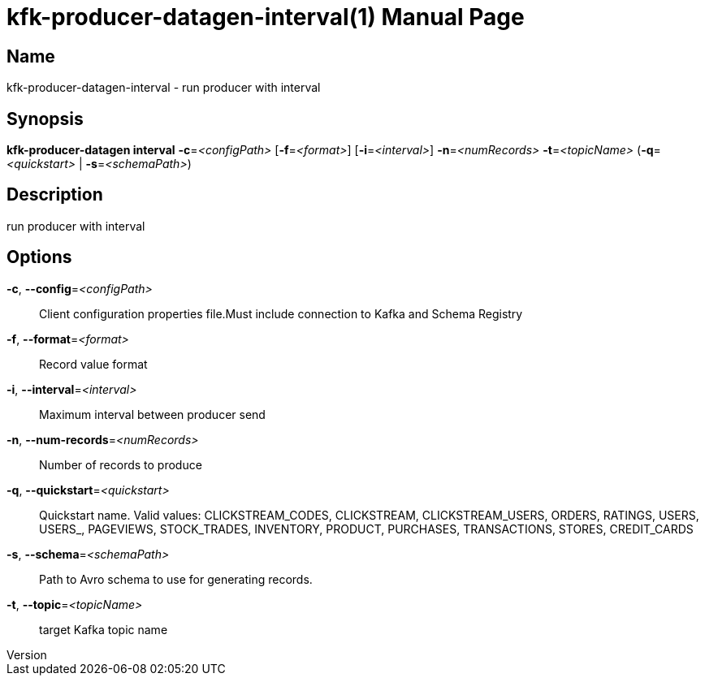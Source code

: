 // tag::picocli-generated-full-manpage[]
// tag::picocli-generated-man-section-header[]
:doctype: manpage
:revnumber: 
:manmanual: Kfk-producer-datagen Manual
:mansource: 
:man-linkstyle: pass:[blue R < >]
= kfk-producer-datagen-interval(1)

// end::picocli-generated-man-section-header[]

// tag::picocli-generated-man-section-name[]
== Name

kfk-producer-datagen-interval - run producer with interval

// end::picocli-generated-man-section-name[]

// tag::picocli-generated-man-section-synopsis[]
== Synopsis

*kfk-producer-datagen interval* *-c*=_<configPath>_ [*-f*=_<format>_] [*-i*=_<interval>_]
                              *-n*=_<numRecords>_ *-t*=_<topicName>_ (*-q*=_<quickstart>_ |
                              *-s*=_<schemaPath>_)

// end::picocli-generated-man-section-synopsis[]

// tag::picocli-generated-man-section-description[]
== Description

run producer with interval

// end::picocli-generated-man-section-description[]

// tag::picocli-generated-man-section-options[]
== Options

*-c*, *--config*=_<configPath>_::
  Client configuration properties file.Must include connection to Kafka and Schema Registry

*-f*, *--format*=_<format>_::
  Record value format

*-i*, *--interval*=_<interval>_::
  Maximum interval between producer send

*-n*, *--num-records*=_<numRecords>_::
  Number of records to produce

*-q*, *--quickstart*=_<quickstart>_::
  Quickstart name. Valid values:  CLICKSTREAM_CODES, CLICKSTREAM, CLICKSTREAM_USERS, ORDERS, RATINGS, USERS, USERS_, PAGEVIEWS, STOCK_TRADES, INVENTORY, PRODUCT, PURCHASES, TRANSACTIONS, STORES, CREDIT_CARDS

*-s*, *--schema*=_<schemaPath>_::
  Path to Avro schema to use for generating records.

*-t*, *--topic*=_<topicName>_::
  target Kafka topic name

// end::picocli-generated-man-section-options[]

// tag::picocli-generated-man-section-arguments[]
// end::picocli-generated-man-section-arguments[]

// tag::picocli-generated-man-section-commands[]
// end::picocli-generated-man-section-commands[]

// tag::picocli-generated-man-section-exit-status[]
// end::picocli-generated-man-section-exit-status[]

// tag::picocli-generated-man-section-footer[]
// end::picocli-generated-man-section-footer[]

// end::picocli-generated-full-manpage[]
